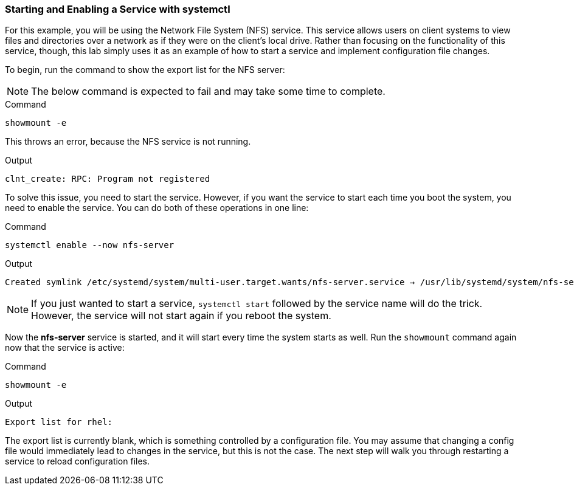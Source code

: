 === Starting and Enabling a Service with systemctl

For this example, you will be using the Network File System (NFS)
service. This service allows users on client systems to view files and
directories over a network as if they were on the client’s local drive.
Rather than focusing on the functionality of this service, though, this
lab simply uses it as an example of how to start a service and implement
configuration file changes.

To begin, run the command to show the export list for the NFS server:

NOTE: The below command is expected to fail and may take some time to complete.

.Command
[source,bash,subs="+macros,+attributes",role=execute]
----
showmount -e
----

This throws an error, because the NFS service is not running.

.Output
[source,text]
----
clnt_create: RPC: Program not registered
----

To solve this issue, you need to start the service. However, if you want
the service to start each time you boot the system, you need to enable
the service. You can do both of these operations in one line:

.Command
[source,bash,subs="+macros,+attributes",role=execute]
----
systemctl enable --now nfs-server
----

.Output
[source,text]
----
Created symlink /etc/systemd/system/multi-user.target.wants/nfs-server.service → /usr/lib/systemd/system/nfs-server.service
----

NOTE: If you just wanted to start a service, `+systemctl start+`
followed by the service name will do the trick. However, the service
will not start again if you reboot the system.

Now the *nfs-server* service is started, and it will start every time
the system starts as well. Run the `+showmount+` command again now that
the service is active:

.Command
[source,bash,subs="+macros,+attributes",role=execute]
----
showmount -e
----

.Output
[source,text,subs="+macros,+attributes"]
----
Export list for rhel:
----

The export list is currently blank, which is something controlled by a
configuration file. You may assume that changing a config file would
immediately lead to changes in the service, but this is not the case.
The next step will walk you through restarting a service to reload
configuration files.

